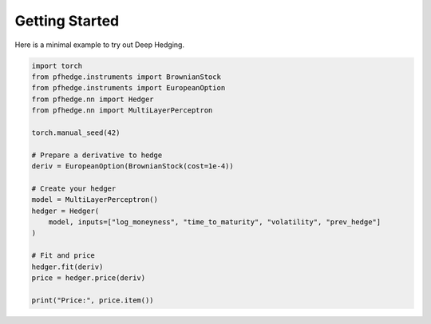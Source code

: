 Getting Started
===============

.. image:: https://colab.research.google.com/assets/colab-badge.svg
   :target: https://colab.research.google.com/github/pfnet-research/pfhedge/blob/main/examples/example_readme.ipynb

Here is a minimal example to try out Deep Hedging.

.. code-block:: python

    import torch
    from pfhedge.instruments import BrownianStock
    from pfhedge.instruments import EuropeanOption
    from pfhedge.nn import Hedger
    from pfhedge.nn import MultiLayerPerceptron

    torch.manual_seed(42)

    # Prepare a derivative to hedge
    deriv = EuropeanOption(BrownianStock(cost=1e-4))

    # Create your hedger
    model = MultiLayerPerceptron()
    hedger = Hedger(
        model, inputs=["log_moneyness", "time_to_maturity", "volatility", "prev_hedge"]
    )

    # Fit and price
    hedger.fit(deriv)
    price = hedger.price(deriv)

    print("Price:", price.item())
